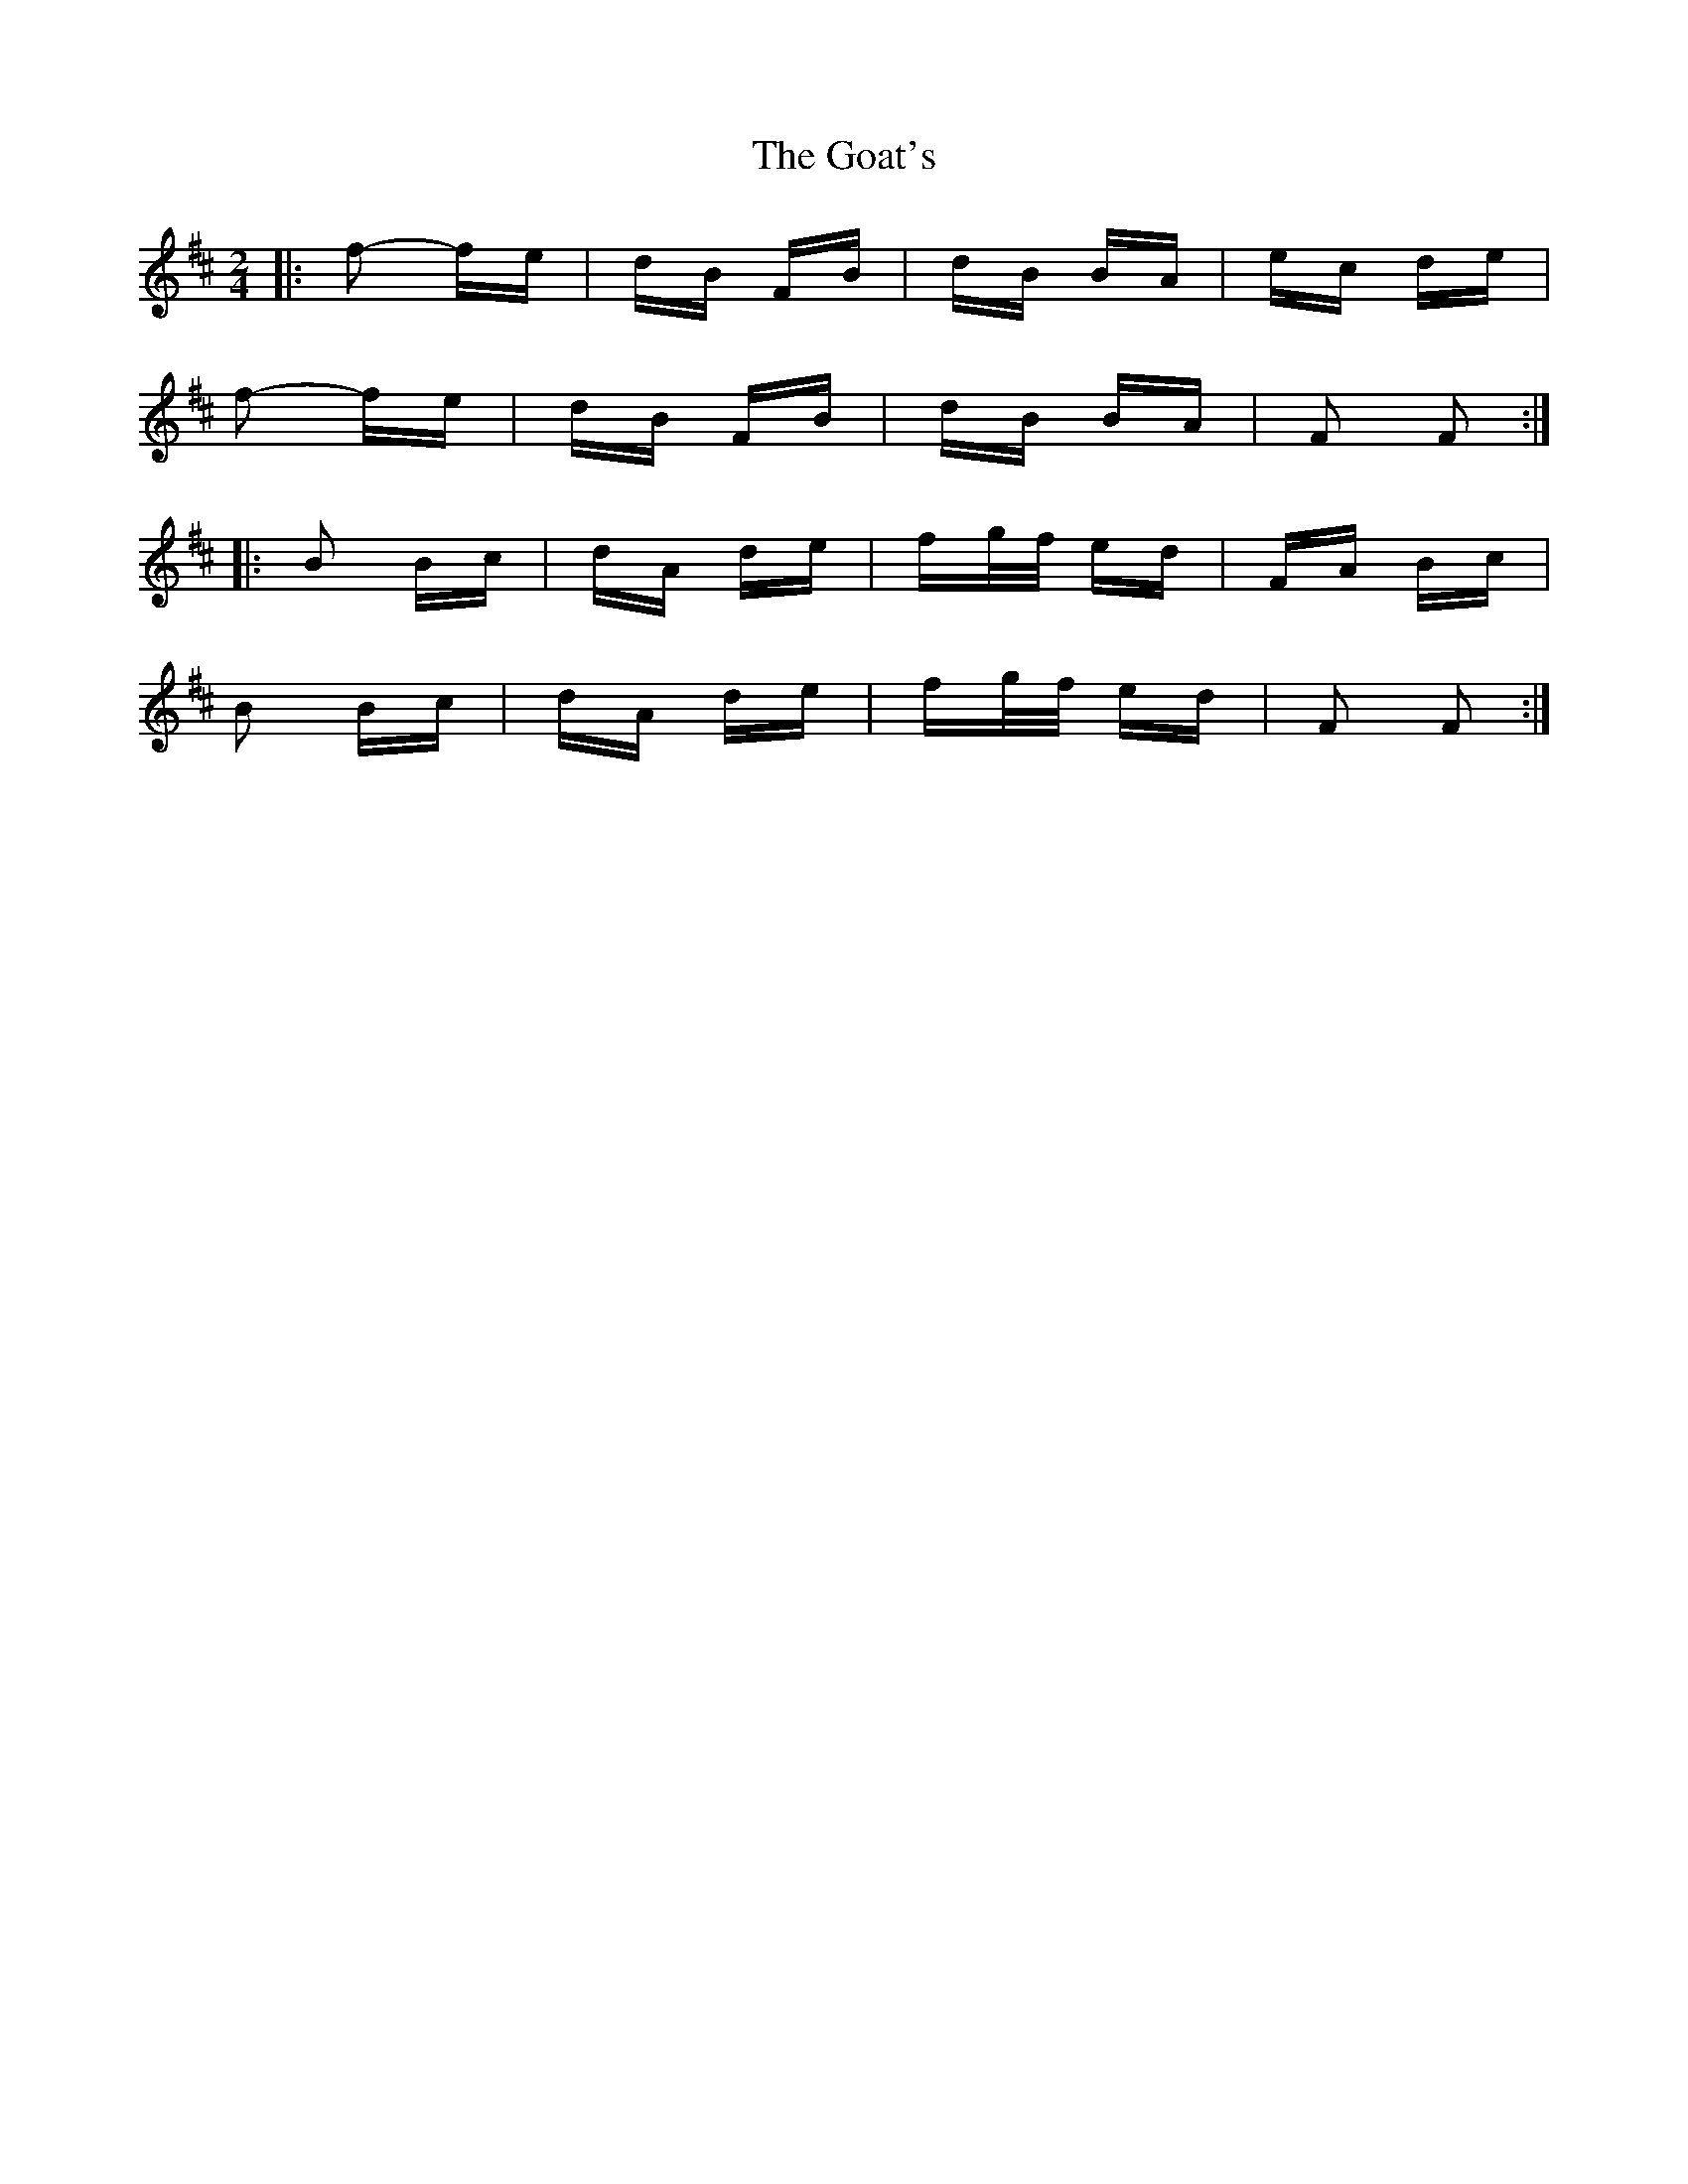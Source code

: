 X: 15616
T: Goat's, The
R: polka
M: 2/4
K: Bminor
|:f2- fe|dB FB|dB BA|ec de|
f2- fe|dB FB|dB BA|F2 F2:|
|:B2 Bc|dA de|fg/f/ ed|FA Bc|
B2 Bc|dA de|fg/f/ ed|F2 F2:|

